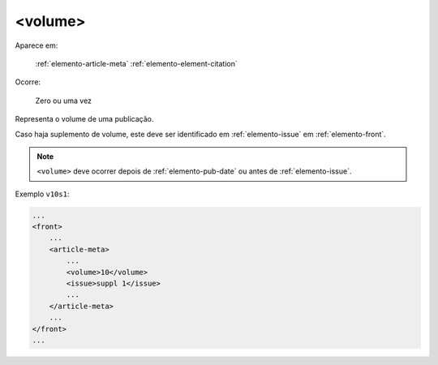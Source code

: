.. _elemento-volume:

<volume>
========

Aparece em:

  :ref:`elemento-article-meta`
  :ref:`elemento-element-citation`

Ocorre:

  Zero ou uma vez


Representa o volume de uma publicação.

Caso haja suplemento de volume, este deve ser identificado em :ref:`elemento-issue` em :ref:`elemento-front`.

.. note:: ``<volume>`` deve ocorrer depois de :ref:`elemento-pub-date` ou antes de :ref:`elemento-issue`.


Exemplo ``v10s1``:

.. code-block:: xml

    ...
    <front>
        ...
        <article-meta>
            ...
            <volume>10</volume>
            <issue>suppl 1</issue>
            ...
        </article-meta>
        ...
    </front>
    ...


.. {"reviewed_on": "20160803", "by": "gandhalf_thewhite@hotmail.com"}
